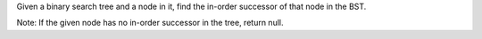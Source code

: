 Given a binary search tree and a node in it, find the in-order successor
of that node in the BST.

Note: If the given node has no in-order successor in the tree, return
null.
